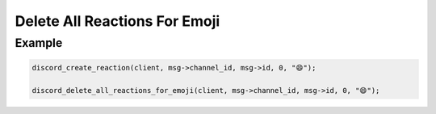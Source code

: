 ==============================
Delete All Reactions For Emoji
==============================

.. doxygenfunction:: discord_delete_all_reactions_for_emoji

Example
-------

.. code:: c
   
   discord_create_reaction(client, msg->channel_id, msg->id, 0, "😄");

   discord_delete_all_reactions_for_emoji(client, msg->channel_id, msg->id, 0, "😄");

